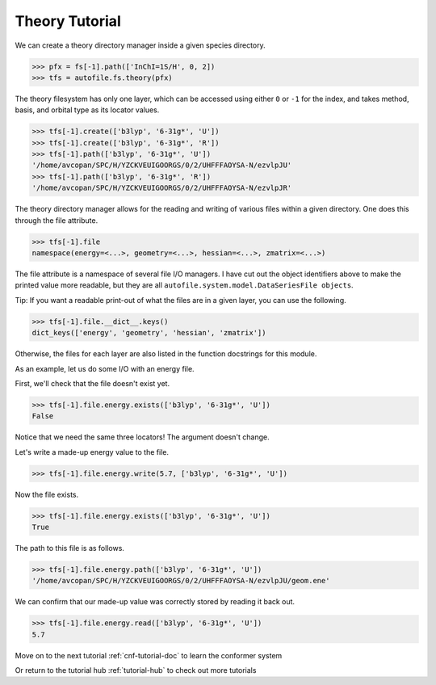 .. raw:: html

    <style> .salmon {color:IndianRed; font-weight:bold; font-size:32px} </style>

.. role:: salmon

.. _thy-tutorial-doc:

:salmon:`Theory Tutorial`
==========================

We can create a theory directory manager inside a given species
directory.

.. code-block:: python

    >>> pfx = fs[-1].path(['InChI=1S/H', 0, 2])
    >>> tfs = autofile.fs.theory(pfx)

The theory filesystem has only one layer, which can be accessed using either
``0`` or ``-1`` for the index, and takes method, basis, and orbital type as its
locator values.

.. code-block:: python

    >>> tfs[-1].create(['b3lyp', '6-31g*', 'U'])
    >>> tfs[-1].create(['b3lyp', '6-31g*', 'R'])
    >>> tfs[-1].path(['b3lyp', '6-31g*', 'U'])
    '/home/avcopan/SPC/H/YZCKVEUIGOORGS/0/2/UHFFFAOYSA-N/ezvlpJU'
    >>> tfs[-1].path(['b3lyp', '6-31g*', 'R'])
    '/home/avcopan/SPC/H/YZCKVEUIGOORGS/0/2/UHFFFAOYSA-N/ezvlpJR'

The theory directory manager allows for the reading and writing of various
files within a given directory. One does this through the file attribute.

.. code-block:: python

    >>> tfs[-1].file
    namespace(energy=<...>, geometry=<...>, hessian=<...>, zmatrix=<...>)

The file attribute is a namespace of several file I/O managers. I have cut out
the object identifiers above to make the printed value more readable, but they
are all ``autofile.system.model.DataSeriesFile objects``.

Tip: If you want a readable print-out of what the files are in a given layer,
you can use the following.

.. code-block:: python

    >>> tfs[-1].file.__dict__.keys()
    dict_keys(['energy', 'geometry', 'hessian', 'zmatrix'])

Otherwise, the files for each layer are also listed in the function docstrings
for this module.

As an example, let us do some I/O with an energy file.

First, we'll check that the file doesn't exist yet.

.. code-block:: python

    >>> tfs[-1].file.energy.exists(['b3lyp', '6-31g*', 'U'])
    False

Notice that we need the same three locators! The argument doesn't change.

Let's write a made-up energy value to the file.

.. code-block:: python

    >>> tfs[-1].file.energy.write(5.7, ['b3lyp', '6-31g*', 'U'])

Now the file exists.

.. code-block:: python

    >>> tfs[-1].file.energy.exists(['b3lyp', '6-31g*', 'U'])
    True

The path to this file is as follows.

.. code-block:: python

    >>> tfs[-1].file.energy.path(['b3lyp', '6-31g*', 'U'])
    '/home/avcopan/SPC/H/YZCKVEUIGOORGS/0/2/UHFFFAOYSA-N/ezvlpJU/geom.ene'

We can confirm that our made-up value was correctly stored by reading it back
out.

.. code-block:: python

    >>> tfs[-1].file.energy.read(['b3lyp', '6-31g*', 'U'])
    5.7


Move on to the next tutorial :ref:`cnf-tutorial-doc` to learn the conformer system

Or return to the tutorial hub :ref:`tutorial-hub` to check out more tutorials

